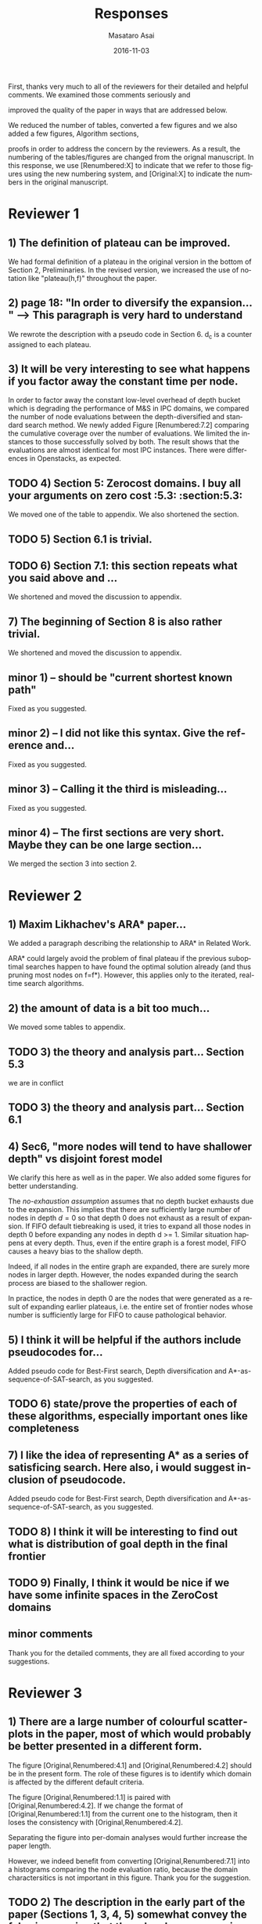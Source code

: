 
# C-c C-e latex export

#+TITLE: Responses
#+DATE: 2016-11-03
#+AUTHOR: Masataro Asai
#+EMAIL: guicho2.71828@gmail.com
#+OPTIONS: ':nil *:t -:t ::t <:t H:3 \n:nil ^:t arch:headline author:t c:nil creator:nil
#+OPTIONS: d:(not "LOGBOOK") date:nil e:t email:nil f:t inline:t num:t p:nil pri:nil stat:t tags:t tasks:t
#+OPTIONS: tex:t latex:t timestamp:t toc:nil todo:t |:t
#+CREATOR: Emacs 24.5.1 (Org mode 8.2.10)
#+DESCRIPTION:
#+EXCLUDE_TAGS: noexport
#+KEYWORDS:
#+LANGUAGE: en
#+SELECT_TAGS: export

#+OPTIONS: texht:nil
#+LATEX_CLASS: article
#+LATEX_CLASS_OPTIONS:
#+LATEX_HEADER: \usepackage[margin=20mm]{geometry}
#+LATEX_HEADER_EXTRA:


First, thanks very much to all of the reviewers for their detailed and helpful comments.
We examined those comments seriously and 
# removed because this could be interpreted as a significantly new material/expaerimental resutls
# significantly
improved the quality of the paper in ways that are addressed below.

We reduced the number of tables, converted a few figures and we also added a few figures, Algorithm sections,
# ??
proofs in order to address the concern by the reviewers.
As a result, the numbering of the tables/figures are changed from the orignal manuscript.
In this response, we use [Renumbered:X] to indicate that we refer to those figures using
the new numbering system, and [Original:X] to indicate the numbers in the original manuscript.

* Reviewer 1

** 1) The definition of plateau can be improved.

We had formal definition of a plateau in the original version in the bottom of Section 2, Preliminaries.
In the revised version, we increased the use of notation like "plateau(h,f)" throughout the paper.

** 2) page 18: "In order to diversify the expansion... " --> This paragraph is very hard to understand

We rewrote the description with a pseudo code in Section 6.
d_c is a counter assigned to each plateau.

** 3) It will be very interesting to see what happens if you factor away the constant time per node.

In order to factor away the constant low-level overhead of depth bucket
which is degrading the performance of M&S in IPC domains,
we compared the number of node evaluations between the depth-diversified and standard search method.
We newly added Figure [Renumbered:7.2] comparing the cumulative coverage over the number of evaluations.
We limited the instances to those successfully solved by both.
The result shows that the evaluations are almost identical for most IPC instances.
There were differences in Openstacks, as expected.

** TODO 4) Section 5: Zerocost domains. I buy all your arguments on zero cost :5.3: :section:5.3:

We moved one of the table to appendix. We also shortened the section.

** TODO 5) Section 6.1 is trivial.

** TODO 6) Section 7.1: this section repeats what you said above and ...

We shortened and moved the discussion to appendix.

** 7) The beginning of Section 8 is also rather trivial.

We shortened and moved the discussion to appendix.

** minor 1) -- should be "current shortest known path"

Fixed as you suggested.

** minor 2) -- I did not like this syntax. Give the reference and...

Fixed as you suggested.

** minor 3) -- Calling it the  third is misleading...

Fixed as you suggested.

** minor 4) -- The first sections are very short. Maybe they can be one large section...

We merged the section 3 into section 2.

** TODO minor 5) -- Indeed distance-to-go is a term that was used by other... :noexport:

?? Fixed as you suggested.

* Reviewer 2

** 1) Maxim Likhachev's ARA* paper...

We added a paragraph describing the relationship to ARA* in Related Work.

ARA* could largely avoid the problem of final plateau if the previous suboptimal searches happen to
have found the optimal solution already (and thus pruning most nodes on f=f*). However, this applies only to the iterated, real-time
search algorithms.

** 2) the amount of data is a bit too much...

We moved some tables to appendix.

** TODO 3) the theory and analysis part... Section 5.3

we are in conflict 

** TODO 3) the theory and analysis part... Section 6.1

** 4) Sec6, "more nodes will tend to have shallower depth" vs disjoint forest model

We clarify this here as well as in the paper.
We also added some figures for better understanding.

The /no-exhaustion assumption/ assumes that no depth bucket exhausts due to the expansion.
This implies that there are sufficiently large number of nodes in depth $d=0$ so that
 depth 0 does not exhaust as a result of expansion.
If FIFO default tiebreaking is used,
it tries to expand all those nodes in depth 0 before expanding any nodes in depth d >= 1.
Similar situation happens at every depth.
Thus, even if the entire graph is a forest model, FIFO causes a heavy bias to the shallow depth.

Indeed, if all nodes in the entire graph are expanded, there are surely more nodes in larger depth.
However, the nodes expanded during the search process are biased to the shallower region.

In practice,
the nodes in depth 0 are the nodes that were generated as a result of expanding earlier plateaus,
i.e. the entire set of frontier nodes whose number is sufficiently large for FIFO
to cause pathological behavior.

** 5) I think it will be helpful if the authors include pseudocodes for...

Added pseudo code for Best-First search, Depth diversification and A*-as-sequence-of-SAT-search,
as you suggested.

** TODO 6) state/prove the properties of each of these algorithms, especially important ones like completeness

** 7) I like the idea of representing A* as a series of satisficing search. Here also, i would suggest inclusion of pseudocode.

Added pseudo code for Best-First search, Depth diversification and A*-as-sequence-of-SAT-search,
as you suggested.

** TODO 8) I think it will be interesting to find out what is distribution of goal depth in the final frontier

** TODO 9) Finally, I think it would be nice if we have some infinite spaces in the ZeroCost domains

** minor comments

Thank you for the detailed comments, they are all fixed according to your suggestions.

** TODO 1) I think the abstract needs to be re-written to precisely state the :noexport:
** TODO 2) page 27, claim 1 "A Last-In-First-Out ..". Is this a general claim, :noexport:
** TODO 3) Section 2, the 4th paragraph can probably be combined with the :noexport:
** TODO 4) I would suggest that you include some pictorial representation of :noexport:
** TODO 5) There are a number of typos and grammar mistakes, please correct :noexport:
* Reviewer 3

** 1) There are a large number of colourful scatterplots in the paper, most of which would probably be better presented in a different form.

The figure [Original,Renumbered:4.1] and [Original,Renumbered:4.2] should be in the present form.
The role of these figures is to identify which domain is affected by the different default criteria.

The figure [Original,Renumbered:1.1] is paired with [Original,Renumbered:4.2].
If we change the format of [Original,Renumbered:1.1] from the current one to the histogram,
then it loses the consistency with [Original,Renumbered:4.2].

Separating the figure into per-domain analyses would further increase the paper length.

# For
# example, the data in Figure 1.1 is essentially 1-dimensional: what we
# are interested in is the distribution or frequency of ratios between
# the size of the final plateau and the search space; a histogram or a
# cumulative distribution would show this more clearly. Whether colour-
# coding it for domains is useful is questionable; there's only a few
# points that can be distinguished well enough to identify what domain
# they belong to (and even those do not tell the full story, since there
# is no way to see where other instances from the same domain fall).

However, we indeed benefit from converting [Original,Renumbered:7.1] into a histograms
comparing the node evaluation ratio, because the domain charactersitics is not important
in this figure. Thank you for the suggestion.

** TODO 2) The description in the early part of the paper (Sections 1, 3, 4, 5) somewhat convey the false impression that there has been no previous recognition of the challenge that plateaus can create for A* search

# in particular in the presence of zero cost transitions, or attempts to
# address it. There are a number of relevant related works, for example,
# those by Benton et al., and Cushing et al., which are cited somewhere
# in the paper, but do not appear anywhere in the initial discussion nor
# in the related works section. (The SoCS 2011 paper "Cost-Based
# Heuristic Search Is Sensitive to the Ratio of Operator Costs", by
# Christopher Wilt and Wheeler Ruml, may also be relevant.) This should
# be rectified; the previous state of knowledge should be clearly
# established early in the paper.

Fixed as you suggested.

** TODO 3) This applies also to the summary of the authors earlier conference paper.

# Rather than the "note" at the end of the introduction (which I
# assume the authors intend to remove from the published version of the
# paper), the summary of that paper, and the novel contributions this
# article makes over it, should be integrated in the presentation.

Fixed as you suggested.


** 4) The argument in the last paragraph before Section 5.1 and the second paragraph of Section 5.1 do not make sense.

The analyses from which these instances are excluded are Section 5.1 only.
Those domains are still evaluated in the later sections.

# First, the authors say
# they selected subsets of instances of some domains in order to avoid
# skewing the results by uneven instance set sizes; but then, these
# domains are excluded from the following analysis.

** 5) Furthermore in Section 5.1, why is the comparison done using the [f,h,fifo] strategy

# , given that the experiment in Section 4 showed
# tie-breaking using "lifo" to be much more efficient?

The aim of this experiment is to show that there can be some performance difference for some planner,
and we consider this is sufficient.
Being the planner Fast Downward, which is currently the most successful state-of-the-art planner
and by default uses the FIFO default tiebreaking,
we consider using FIFO as a representative would be a reasonable choise.

Also, you can extract the numbers for [f,h,lifo] experiments from
Table [Original:7.2, Renumbered:12.3] and Table [Original:7.4, Renumbered:12.5].
We obtained the same results using these numbers:
The coverages in the original and Zerocost domains are similarly different.

** 6) In Section 6.2, the authors argue that ... pruning methods ... are somehow equivalent to tie-breaking. This is not accurate.

# Although a bias towards some
# states may be created by the presence of, for example, symmetries, as
# the authors argue, pruning the symmetric states does _more_ than just
# "remove the bias". If the states in question have f-values that are
# less than the cost of the optimal solution, no form of tie-breaking
# will prevent A* from expanding all of them, but symmetry pruning will.

In the revised version, we clarified that pruning is a stonger technique
than diversification.

** 7) In Section 7, Table 7.1 shows that there is little consistency in the results

# , particularly on the benchmark set in which only a few domains
# have zero cost actions. Table 7.2 shows that this is the case even on
# the Zerocost problem set, when considerd by domain. This is worth more
# emphasis in the discussion. While the experiment shows that
# depth-based tie-breaking *can* be advantageous, it is by no means
# always the case.

The inconsistency is natural considering
that the aim of diversifying the depth is to choose the *safest* practice in a domain-independent
manner. Depending on the domain, the *best* practice may vary -- for example, fifo is the best in
airport-fuel with LMcut, while lifo is the best in freecell-move with LMcut.
However, although these two default strategies may work well in some domains,
it does more harm than good in many other domains,
encountering the worst case pathological behavior.

This is previously addressed in section 6 in the original version:

#+BEGIN_QUOTE
"In the former case, fifo should perform well because... However, in the latter case, exhaustively
searching the shallower depths can result in ... because ..."
#+END_QUOTE

In the revised version,
we added a paragraph in the end of section 7
emphasizing and explaining the inconsistency you suggested.

** 8) I'm somewhat sceptical about the value of these figures...which of the examples are showing the failure of depth-based tie-breaking strategies.

# They show only examples of what can happen on isolated instances. Although such
# deep-dives may be useful to explain what is happening in different
# cases (particularly given the variance in the results), the volume and
# unclear selection of the examples make them less informative. (For
# instance, it is not clear which of the examples are showing the
# failure of depth-based tie-breaking compared to default tie-breaking
# strategies.)

The purpose of these figures is not to show the performance,
but how depth diversification and other strategies follow the expected depth distribution.
(Sec.7.1, "To understand the behavior of depth-based policies...")

In terms of performance measured by the number of expanded nodes,
freecell-move p04 in Figure [original:7.2, renumbered:7.3], mid-right,
is an instance on which lifo solved the problem
with much smaller expansions than depth diversification.
This can also be seen as the coverage difference in Table [original:7.2, renumbered:12.2].

** minor comments                                                  :noexport:

Section 7.1, third paragraph: Typo: "Figures 7.2 - 7.4" should be "7.2
- 7.6".

